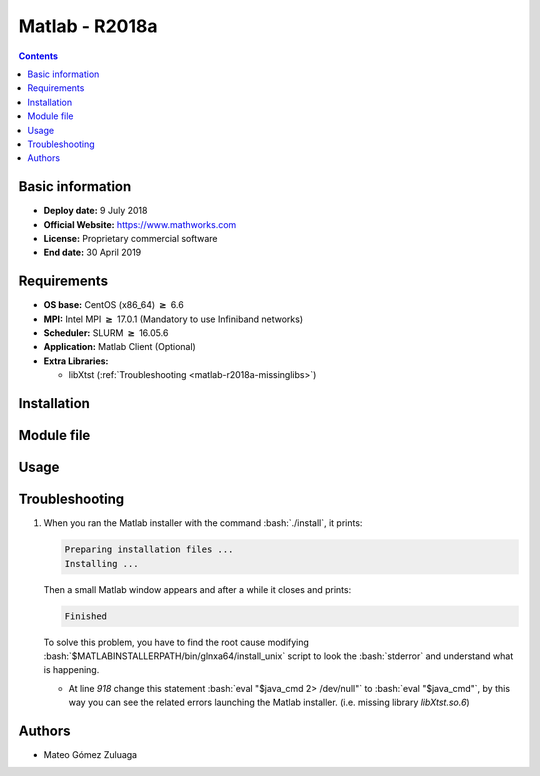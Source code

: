.. _matlab-r2018a:

.. highlight:: rst

.. role:: bash(code)
    :language: bash

Matlab - R2018a
===============

.. contents:: Contents

Basic information
-------------------

- **Deploy date:** 9 July 2018
- **Official Website:** https://www.mathworks.com
- **License:** Proprietary commercial software
- **End date:** 30 April 2019

Requirements
------------

* **OS base:** CentOS (x86_64) :math:`\boldsymbol{\ge}` 6.6
* **MPI:** Intel MPI :math:`\boldsymbol{\ge}` 17.0.1 (Mandatory to use Infiniband networks)
* **Scheduler:** SLURM :math:`\boldsymbol{\ge}` 16.05.6
* **Application:** Matlab Client (Optional)
* **Extra Libraries:**
   
  * libXtst (:ref:`Troubleshooting <matlab-r2018a-missinglibs>`)

Installation
------------

Module file
-----------

Usage
-----

Troubleshooting
---------------

.. _matlab-r2018a-missinglibs:

#. When you ran the Matlab installer with the command :bash:`./install`, it 
   prints:
  
   .. code-block:: bash
     
      Preparing installation files ...
      Installing ...   
  
   Then a small Matlab window appears and after a while it closes and prints:

   .. code-block:: bash

      Finished

   To solve this problem, you have to find the root cause modifying 
   :bash:`$MATLABINSTALLERPATH/bin/glnxa64/install_unix` script to look the 
   :bash:`stderror` and understand what is happening.

   - At line *918* change this statement :bash:`eval "$java_cmd 2> /dev/null"` 
     to :bash:`eval "$java_cmd"`, by this way you can see the related errors 
     launching the Matlab installer. (i.e. missing library *libXtst.so.6*)
  

Authors
-------

- Mateo Gómez Zuluaga

